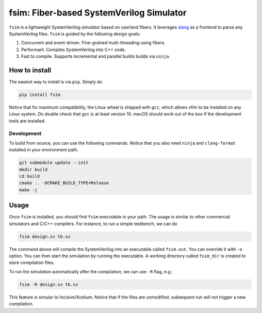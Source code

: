 fsim: Fiber-based SystemVerilog Simulator
===================================================

``fsim`` is a lightweight SystemVerilog simulator based on userland fibers. It leverages `slang`_
as a frontend to parse any SystemVerilog files. ``fsim`` is guided by the following design goals:

1. Concurrent and event-driven. Fine-grained multi-threading using fibers.
2. Performant. Compiles SystemVerilog into C++ code.
3. Fast to compile. Supports incremental and parallel builds builds via ``ninja``.


How to install
--------------
The easiest way to install is via ``pip``. Simply do

.. code:: bash

    pip install fsim

Notice that for maximum compatibility, the Linux wheel is shipped with ``gcc``, which allows xfim to be installed
on any Linux system. Do double check that gcc is at least version 10. macOS should work out of the box if the development tools are installed.

Development
+++++++++++
To build from source, you can use the following commands. Notice that you also need ``ninja`` and
``clang-format`` installed in your environment path.

.. code:: bash

   git submodule update --init
   mkdir build
   cd build
   cmake .. -DCMAKE_BUILD_TYPE=Release
   make -j

Usage
-----
Once ``fsim`` is installed, you should find ``fsim`` executable in your path. The usage is similar to other
commercial simulators and C/C++ compilers. For instance, to run a simple testbench, we can do

.. code:: bash

   fsim design.sv tb.sv

The command above will compile the SystemVerilog into an executable called ``fsim.out``. You can override it
with ``-o`` option. You can then start the simulation by running the executable. A working directory called
``fsim_dir`` is created to store compilation files.

To run the simulation automatically after the compilation, we can use ``-R`` flag, e.g.:

.. code:: bash

   fsim -R design.sv tb.sv

This feature is simular to Incisive/Xcelium. Notice that if the files are unmodified, subsequent run will not
trigger a new compilation.


.. _slang: https://github.com/MikePopoloski/slang/
